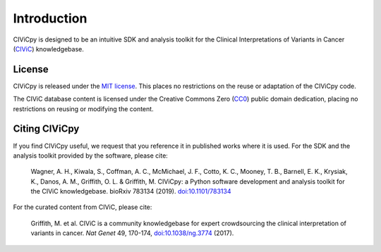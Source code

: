 Introduction
============

CIViCpy is designed to be an intuitive SDK and analysis toolkit for the
Clinical Interpretations of Variants in Cancer (`CIViC`_) knowledgebase.

License
-------

CIViCpy is released under the `MIT license`_. This places no restrictions on the reuse or adaptation of the CIViCpy code.

The CIViC database content is licensed under the Creative Commons Zero (`CC0`_) public domain dedication, placing no restrictions
on reusing or modifying the content.

Citing CIViCpy
--------------
If you find CIViCpy useful, we request that you reference it in published works where it is used. For the SDK and the analysis toolkit provided by the software, please cite:

    Wagner, A. H., Kiwala, S., Coffman, A. C., McMichael, J. F., Cotto, K. C., Mooney, T. B., Barnell, E. K., Krysiak, K., Danos, A. M., Griffith, O. L. & Griffith, M. CIViCpy: a Python software development and analysis toolkit for the CIViC knowledgebase. bioRxiv 783134 (2019). `doi:10.1101/783134 <https://doi.org/10.1101/783134>`_

For the curated content from CIViC, please cite:

    Griffith, M. et al. CIViC is a community knowledgebase for expert crowdsourcing the clinical interpretation of variants in cancer.
    *Nat Genet* 49, 170-174, `doi:10.1038/ng.3774`_ (2017).

.. _`CIViC`: https://civicdb.org

.. _`MIT license`: https://github.com/griffithlab/civicpy/blob/master/LICENSE

.. _`doi:10.1038/ng.3774`: https://www.nature.com/articles/ng.3774

.. _`CC0`: https://creativecommons.org/publicdomain/zero/1.0/
